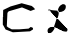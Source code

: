 SplineFontDB: 3.0
FontName: Untitled2
FullName: Untitled2
FamilyName: Untitled2
Weight: Medium
Copyright: Created by jleto with FontForge 2.0 (http://fontforge.sf.net)
UComments: "2013-3-16: Created." 
Version: 001.000
ItalicAngle: 0
UnderlinePosition: -100
UnderlineWidth: 50
Ascent: 800
Descent: 200
LayerCount: 2
Layer: 0 0 "Back"  1
Layer: 1 0 "Fore"  0
XUID: [1021 368 -13881326 4569336]
OS2Version: 0
OS2_WeightWidthSlopeOnly: 0
OS2_UseTypoMetrics: 1
CreationTime: 1363453764
ModificationTime: 1363462625
OS2TypoAscent: 0
OS2TypoAOffset: 1
OS2TypoDescent: 0
OS2TypoDOffset: 1
OS2TypoLinegap: 0
OS2WinAscent: 0
OS2WinAOffset: 1
OS2WinDescent: 0
OS2WinDOffset: 1
HheadAscent: 0
HheadAOffset: 1
HheadDescent: 0
HheadDOffset: 1
OS2Vendor: 'PfEd'
DEI: 91125
Encoding: ISO8859-1
UnicodeInterp: none
NameList: AGL For New Fonts
DisplaySize: -48
AntiAlias: 1
FitToEm: 1
WinInfo: 64 16 4
BeginChars: 256 2

StartChar: L
Encoding: 76 76 0
Width: 1000
VWidth: 0
Flags: H
LayerCount: 2
UndoRedoHistory
Layer: 1
Undoes
EndUndoes
Redoes
EndRedoes
EndUndoRedoHistory
Fore
SplineSet
218 600 m 0
 228.95617679 599.810464302 237.80058525 589.910375277 248 586 c 0
 257.608073962 582.316340123 269.96766519 577.281643969 278 574 c 0
 322 568 l 0
 390 562 l 0
 438 558 l 0
 540 560 l 0
 553.704248214 565.165845908 566.512358225 564.550851239 576 576 c 0
 603.829681423 587.225632423 626.922009554 616.1584326 624 648 c 0
 630.646367958 687.606686499 580.316065836 697.936202162 550 686 c 0
 533.29109808 679.421282554 506.909243209 644.167784043 500 628 c 0
 484 586 l 0
 468 544 l 0
 468 486 l 4
 460 438 l 4
 450 404 l 0
 440 366 l 0
 430 298 l 0
 408 248 l 0
 388 188 l 0
 372 142 l 0
 356 104 l 0
 354.344824746 96.4737047079 348.580064808 91.3616881671 346 82 c 0
 337.96461307 65.5611206065 326.030510716 49.7938775136 314 38 c 0
 294.813986496 17.0280528163 277.585689039 -2.13006623374 244 0 c 0
 211.254077008 -12.6784424321 194.995564837 15.5545110973 198 44 c 0
 199.724171471 81.3206868163 217.812410237 124.743825999 254 126 c 0
 279.837045613 134.192093491 303.812525796 139.355799883 330 140 c 0
 405.771670433 154.9293292 442.15800057 110.575251336 498 80 c 0
 540.615847268 77.1509105488 564.329521893 41.4531256539 602 40 c 0
 617.135753332 39.4161435542 632.685433174 34 650 34 c 0
 675.658700105 33.7204785117 687.636080657 54.4132556962 688 78 c 0
 688.466386241 108.227942586 678.789426168 109.725727691 662 124 c 0
 648 132 l 1
206 598 m 0
 206 595.333333333 206 592.666666667 206 590 c 0
 202.884582256 558.414670527 238.283013413 544.731045648 270 542 c 0
 340.672514671 538.429976777 408.136057393 517.002940325 480 522 c 0
 563.109500286 527.779019594 646 556.942495594 646 662 c 0
 646 709.309443137 610.972094802 722 568 722 c 0
 401.425845789 657.233134807 462.395507812 489.758789062 410 344 c 0
 382.705078125 268.069335938 333.507582403 12 216 12 c 0
 196.860195803 5.27592674257 193.355308172 25.9203190841 192 40 c 0
 173.576978547 116.056172096 257.297913905 162.676256013 324 152 c 0
 385.466897236 160.863961166 440.713899569 131.614468538 492 104 c 0
 549.751387658 72.9043646497 573.903140871 50 644 50 c 0
 663.415544178 50 676 57.8678754669 676 80 c 0
 676 111.178287788 663.384392774 98.9529537718 650 118 c 0
 646 126 l 1
178 602 m 24
  Spiro
    178 602 {
    0 0 z
  EndSpiro
276.500015259 618 m 24
  Spiro
    276.5 618 {
    0 0 z
  EndSpiro
EndSplineSet
EndChar

StartChar: C
Encoding: 67 67 1
Width: 1000
VWidth: 0
Flags: HO
LayerCount: 2
UndoRedoHistory
Layer: 1
Undoes
EndUndoes
Redoes
EndRedoes
EndUndoRedoHistory
Fore
SplineSet
80 410 m 24
 78.4404296875 418.580078125 75.7578125 423.282226562 76 432 c 26
 80 576 l 26
 264 664 l 26
 542 744 l 26
 794 676 l 26
 846 632 l 26
 878 594 l 26
 766 552 l 26
 550 640 l 26
 216 542 l 26
 186 504 l 26
 170 168 l 26
 204 140 l 26
 294 92 l 26
 484 92 l 26
 714 110 l 26
 770 152 l 26
 824 128 l 26
 824 88 l 26
 750 42 l 26
 322 18 l 26
 140 88 l 26
 70 212 l 26
 72 404 l 30
EndSplineSet
EndChar
EndChars
EndSplineFont
